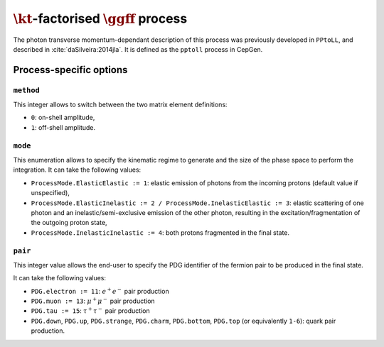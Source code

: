 .. title:: kT-factorised two-photon production of fermion pair

:math:`\kt`-factorised :math:`\ggff` process
============================================

The photon transverse momentum-dependant description of this process was previously developed in ``PPtoLL``, and described in :cite:`daSilveira:2014jla`.
It is defined as the ``pptoll`` process in CepGen.

Process-specific options
------------------------

``method``
~~~~~~~~~~

This integer allows to switch between the two matrix element definitions:

* ``0``: on-shell amplitude,
* ``1``: off-shell amplitude.

``mode``
~~~~~~~~

This enumeration allows to specify the kinematic regime to generate and the size of the phase space to perform the integration.
It can take the following values:

* ``ProcessMode.ElasticElastic := 1``: elastic emission of photons from the incoming protons (default value if unspecified),
* ``ProcessMode.ElasticInelastic := 2 / ProcessMode.InelasticElastic := 3``: elastic scattering of one photon and an inelastic/semi-exclusive emission of the other photon, resulting in the excitation/fragmentation of the outgoing proton state,
* ``ProcessMode.InelasticInelastic := 4``: both protons fragmented in the final state.

``pair``
~~~~~~~~

This integer value allows the end-user to specify the PDG identifier of the fermion pair to be produced in the final state.

It can take the following values:

* ``PDG.electron := 11``: :math:`e^+e^-` pair production
* ``PDG.muon := 13``: :math:`\mu^+\mu^-` pair production
* ``PDG.tau := 15``: :math:`\tau^+\tau^-` pair production
* ``PDG.down``, ``PDG.up``, ``PDG.strange``, ``PDG.charm``, ``PDG.bottom``, ``PDG.top`` (or equivalently ``1-6``): quark pair production.

.. doxygenclass:: cepgen::proc::PPtoFF
